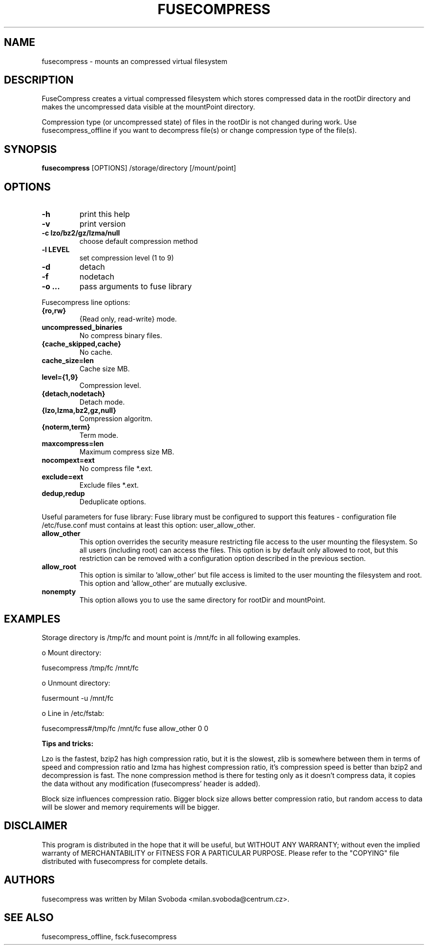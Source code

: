 .TH FUSECOMPRESS 1 "2012-04-12" "0.9.2" "Compressed filesystem"
.SH NAME
fusecompress \- mounts an compressed virtual filesystem
.SH DESCRIPTION
FuseCompress creates a virtual compressed filesystem which stores compressed data in the rootDir directory and makes the uncompressed data visible at the mountPoint directory.

Compression type (or uncompressed state) of files in the rootDir is not changed during work. Use fusecompress_offline if you want to decompress file(s) or change compression type of the file(s).
.SH SYNOPSIS
.B fusecompress
[OPTIONS] /storage/directory [/mount/point]
.SH OPTIONS
.TP
.B \-h
print this help
.TP
.B \-v
print version
.TP
.B \-c lzo/bz2/gz/lzma/null
choose default compression method
.TP
.B \-l LEVEL
set compression level (1 to 9)
.TP
.B \-d
detach
.TP
.B \-f
nodetach
.TP
.B \-o ...
pass arguments to fuse library
.PP
Fusecompress line options:
.TP
.B {ro,rw}
{Read only, read-write} mode.
.TP
.B uncompressed_binaries
No compress binary files.
.TP
.B {cache_skipped,cache}
No cache.
.TP
.B cache_size=len
Cache size MB.
.TP
.B level={1,9}
Compression level.
.TP
.B {detach,nodetach}
Detach mode.
.TP
.B {lzo,lzma,bz2,gz,null}
Compression algoritm.
.TP
.B {noterm,term}
Term mode.
.TP
.B maxcompress=len
Maximum compress size MB.
.TP
.B nocompext=ext
No compress file *.ext.
.TP
.B exclude=ext
Exclude files *.ext.
.TP
.B dedup,redup
Deduplicate options.
.PP
Useful parameters for fuse library:
Fuse library must be configured to support this features - configuration file /etc/fuse.conf must contains at least this option: user_allow_other.
.TP
.B allow_other
This option overrides the security measure restricting file access to the user mounting the filesystem. So all users (including root) can access the files. This option is by default only allowed to root, but this restriction can be removed with a configuration option described in the previous section.
.TP
.B allow_root
This option is similar to 'allow_other' but file access is limited to the user mounting the filesystem and root. This option and 'allow_other' are mutually exclusive.
.TP
.B nonempty
This option allows you to use the same directory for rootDir and mountPoint.
.SH EXAMPLES

Storage directory is /tmp/fc and mount point is /mnt/fc in all following examples.

    o Mount directory:

        fusecompress /tmp/fc /mnt/fc

    o Unmount directory:

        fusermount \-u /mnt/fc

    o Line in /etc/fstab:

        fusecompress#/tmp/fc  /mnt/fc  fuse  allow_other  0  0

.B Tips and tricks:

Lzo is the fastest, bzip2 has high compression ratio, but it is the slowest, zlib is somewhere between them in terms of speed and compression ratio and lzma has highest compression ratio, it's compression speed is better than bzip2 and decompression is fast. The none compression method is there for testing only as it doesn't compress data, it copies the data without any modification (fusecompress' header is added).

Block size influences compression ratio. Bigger block size allows better compression ratio, but random access to data will be slower and memory requirements will be bigger.

.SH DISCLAIMER
This program is distributed in the hope that it will be useful, but WITHOUT ANY WARRANTY; without even the implied warranty of MERCHANTABILITY or FITNESS FOR A PARTICULAR PURPOSE.  Please refer to the "COPYING" file distributed with fusecompress for complete details.
.SH AUTHORS
fusecompress was written by Milan Svoboda <milan.svoboda@centrum.cz>.
.SH "SEE ALSO"
fusecompress_offline,
fsck.fusecompress

